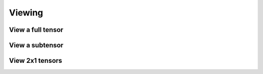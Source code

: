 Viewing
=======

View a full tensor
------------------

.. cpp:function:: void View( Tensor<T>& A, Tensor<T>& B )
.. cpp:function:: void View( DistTensor<T>& A, DistTensor<T>& B )

   Make `A` a view of the tensor `B`.

.. cpp:function:: Tensor<T> View( Tensor<T>& B )
.. cpp:function:: DistTensor<T> View( DistTensor<T>& B )

   Return a view of the tensor `B`.

.. cpp:function:: void LockedView( Tensor<T>& A, const Tensor<T>& B )
.. cpp:function:: void LockedView( DistTensor<T>& A, const DistTensor<T>& B )

   Make `A` a non-mutable view of the tensor `B`.

.. cpp:function:: Tensor<T> LockedView( const Tensor<T>& B )
.. cpp:function:: DistTensor<T> LockedView( const DistTensor<T>& B )

   Return a view of the tensor `B`.

View a subtensor
----------------

.. cpp:function:: void View( Tensor<T>& A, Tensor<T>& B, const Location& loc, const ObjShape& shape )
.. cpp:function:: void View( DistTensor<T>& A, DistTensor<T>& B, const Location& loc, const ObjShape& shape )

   Make `A` a view of the subtensor of `B` starting at the
   coordinate specified by `loc` with shape specified by `shape`.

.. cpp:function:: Tensor<T> View( Tensor<T>& B, const Location& loc, const ObjShape& shape )
.. cpp:function:: DistTensor<T> View( DistTensor<T>& B, const Location& loc, const ObjShape& shape )

   Return a view of the specified subtensor of `B`.

.. cpp:function:: void LockedView( Tensor<T>& A, const Tensor<T>& B, const Location& loc, const ObjShape& shape )
.. cpp:function:: void LockedView( DistTensor<T>& A, const DistTensor<T>& B, const Location& loc, const ObjShape& shape )

   Make `A` a non-mutable view of the subtensor of `B` starting at the
   coordinate specified by `loc` with shape specified by `shape`.

.. cpp:function:: Tensor<T> LockedView( const Tensor<T>& B, const Location& loc, const ObjShape& shape )
.. cpp:function:: DistTensor<T> LockedView( const DistTensor<T>& B, const Location& loc, const ObjShape& shape )

   Return an immutable view of the specified subtensor of `B`.

View 2x1 tensors
-----------------

.. cpp:function:: void View2x1( Tensor<T>& A, Tensor<T>& BT, Tensor<T>& BB, Mode mode )
.. cpp:function:: void View2x1( DistTensor<T>& A, DistTensor<T>& BT, DistTensor<T>& BB, Mode mode )

   Make `A` a view of the tensor 
   :math:`\left(\begin{array}{c} B_T \\ B_B \end{array}\right)` partitioned along mode `mode`.

.. cpp:function:: Tensor<T> View2x1( Tensor<T>& BT, Tensor<T>& BB, Mode mode )
.. cpp:function:: DistTensor<T> View2x1( DistTensor<T>& BT, DistTensor<T>& BB, Mode mode )

   Return a view of the merged tensor.

.. cpp:function:: void LockedView2x1( Tensor<T>& A, const Tensor<T>& BT, const Tensor<T>& BB, Mode mode )
.. cpp:function:: void LockedView2x1( DistTensor<T>& A, const DistTensor<T>& BT, const DistTensor<T>& BB, Mode mode )

   Make `A` a non-mutable view of the tensor 
   :math:`\left(\begin{array}{c} B_T \\ B_B \end{array}\right)` partitioned along mode `mode`.

.. cpp:function:: Tensor<T> LockedView2x1( const Tensor<T>& BT, const Tensor<T>& BB, Mode mode )
.. cpp:function:: DistTensor<T> LockedView2x1( const DistTensor<T>& BT, const DistTensor<T>& BB, Mode mode )

   Return a view of the merged tensor.
